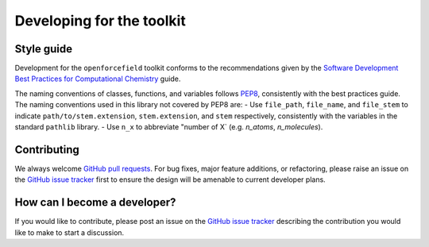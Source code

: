 .. _developing:

Developing for the toolkit
**************************

Style guide
"""""""""""

Development for the ``openforcefield`` toolkit conforms to the recommendations given by the `Software Development Best Practices for Computational Chemistry <https://github.com/choderalab/software-development>`_ guide.

The naming conventions of classes, functions, and variables follows `PEP8 <https://www.python.org/dev/peps/pep-0008/>`_, consistently with the best practices guide. The naming conventions used in this library not covered by PEP8 are:
- Use ``file_path``, ``file_name``, and ``file_stem`` to indicate ``path/to/stem.extension``, ``stem.extension``, and ``stem`` respectively, consistently with the variables in the standard ``pathlib`` library.
- Use ``n_x`` to abbreviate "number of X` (e.g. `n_atoms`, `n_molecules`).

Contributing
""""""""""""

We always welcome `GitHub pull requests <https://github.com/openforcefield/openforcefield/pulls>`_.
For bug fixes, major feature additions, or refactoring, please raise an issue on the `GitHub issue tracker <http://github.com/openforcefield/openforcefield/issues>`_ first to ensure the design will be amenable to current developer plans.

How can I become a developer?
"""""""""""""""""""""""""""""

If you would like to contribute, please post an issue on the `GitHub issue tracker <http://github.com/openforcefield/openforcefield/issues>`_ describing the contribution you would like to make to start a discussion.
